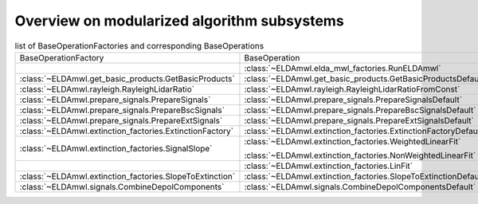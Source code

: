 Overview on modularized algorithm subsystems
--------------------------------------------

.. list-table:: list of BaseOperationFactories and corresponding BaseOperations

    * - BaseOperationFactory
      - BaseOperation
    * -
      - :class:`~ELDAmwl.elda_mwl_factories.RunELDAmwl`
    * - :class:`~ELDAmwl.get_basic_products.GetBasicProducts`
      - :class:`~ELDAmwl.get_basic_products.GetBasicProductsDefault`
    * - :class:`~ELDAmwl.rayleigh.RayleighLidarRatio`
      - :class:`~ELDAmwl.rayleigh.RayleighLidarRatioFromConst`
    * - :class:`~ELDAmwl.prepare_signals.PrepareSignals`
      - :class:`~ELDAmwl.prepare_signals.PrepareSignalsDefault`
    * - :class:`~ELDAmwl.prepare_signals.PrepareBscSignals`
      - :class:`~ELDAmwl.prepare_signals.PrepareBscSignalsDefault`
    * - :class:`~ELDAmwl.prepare_signals.PrepareExtSignals`
      - :class:`~ELDAmwl.prepare_signals.PrepareExtSignalsDefault`
    * - :class:`~ELDAmwl.extinction_factories.ExtinctionFactory`
      - :class:`~ELDAmwl.extinction_factories.ExtinctionFactoryDefault`
    * - :class:`~ELDAmwl.extinction_factories.SignalSlope`
      - :class:`~ELDAmwl.extinction_factories.WeightedLinearFit`

        :class:`~ELDAmwl.extinction_factories.NonWeightedLinearFit`
    * -
      - :class:`~ELDAmwl.extinction_factories.LinFit`
    * - :class:`~ELDAmwl.extinction_factories.SlopeToExtinction`
      - :class:`~ELDAmwl.extinction_factories.SlopeToExtinctionDefault`
    * - :class:`~ELDAmwl.signals.CombineDepolComponents`
      - :class:`~ELDAmwl.signals.CombineDepolComponentsDefault`


